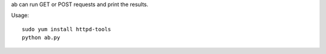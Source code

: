 ab can run GET or POST requests and print the results.

Usage::

   sudo yum install httpd-tools
   python ab.py
